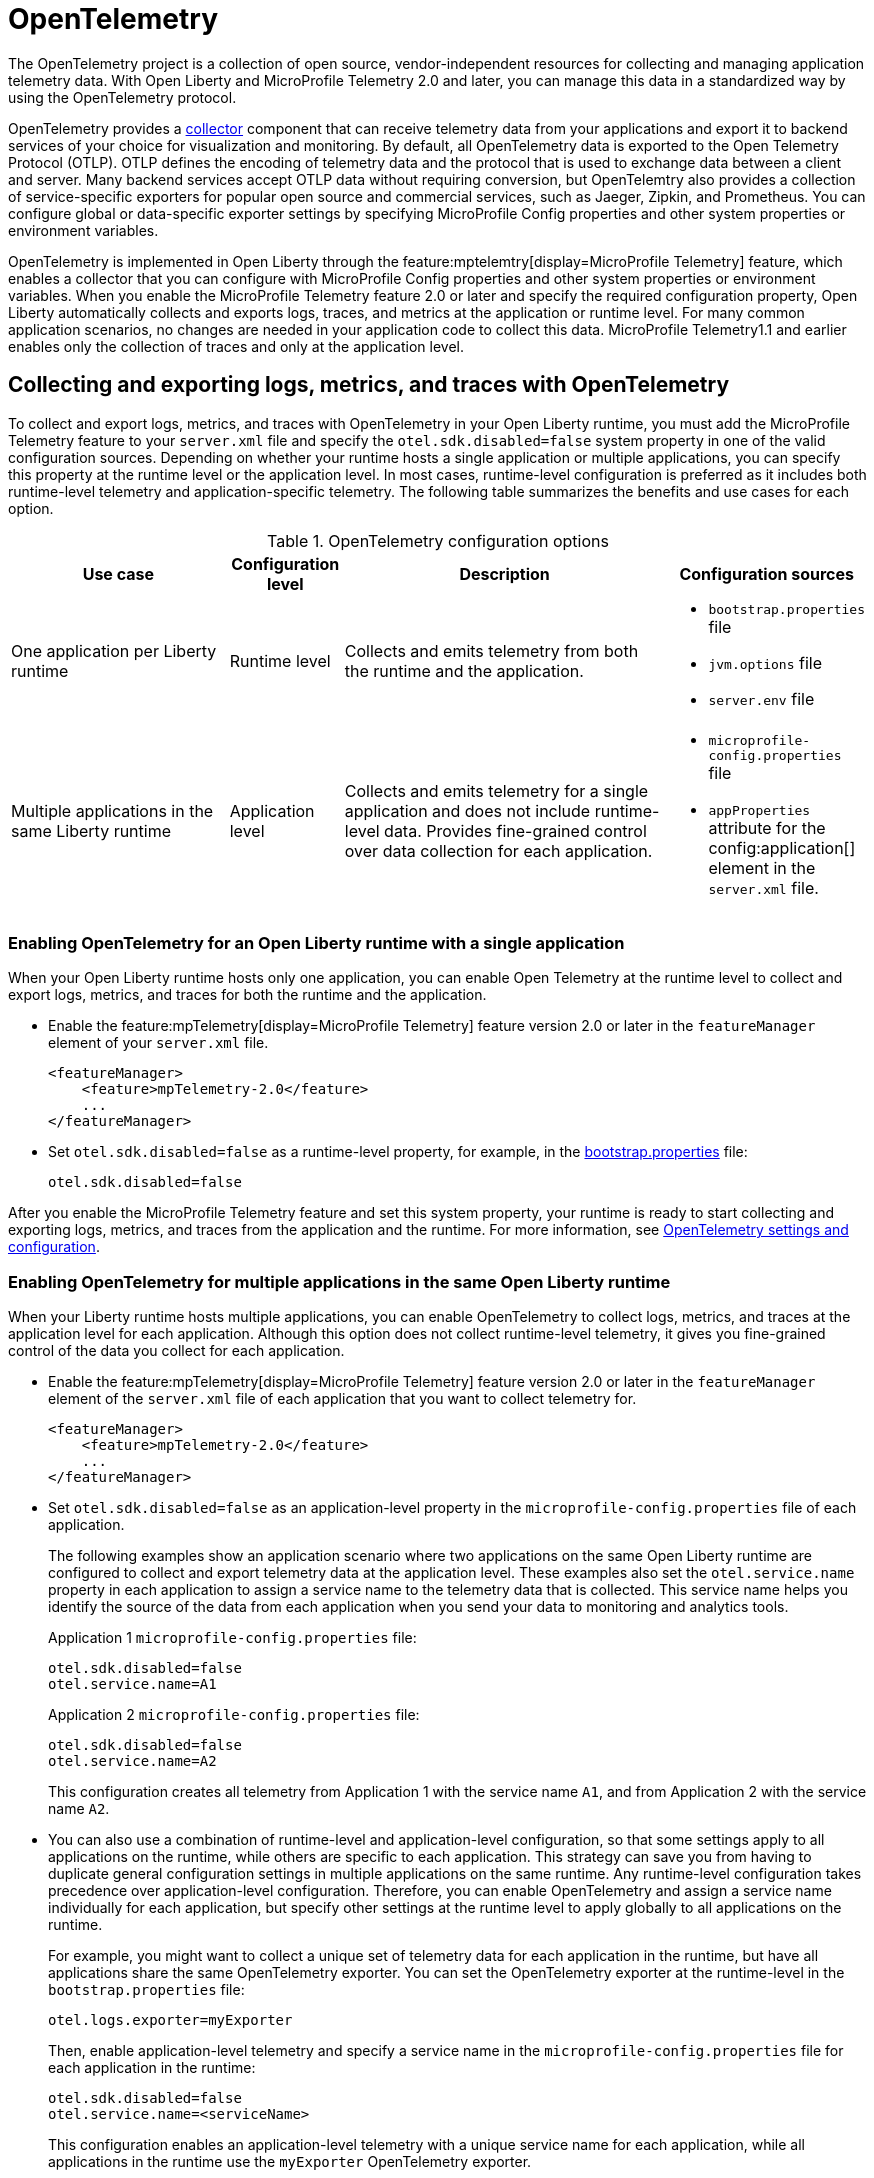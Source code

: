 // Copyright (c) 2022 IBM Corporation and others.
// Licensed under Creative Commons Attribution-NoDerivatives
// 4.0 International (CC BY-ND 4.0)
//   https://creativecommons.org/licenses/by-nd/4.0/
//
// Contributors:
//     IBM Corporation
//
:page-description:
:seo-description:
:page-layout: general-reference
:page-type: general
= OpenTelemetry

The OpenTelemetry project is a collection of open source, vendor-independent resources for collecting and managing application telemetry data. With Open Liberty and MicroProfile Telemetry 2.0 and later, you can manage this data in a standardized way by using the OpenTelemetry protocol.

OpenTelemetry provides a link:https://opentelemetry.io/docs/collector/[collector] component that can receive telemetry data from your applications and export it to backend services of your choice for visualization and monitoring. By default, all OpenTelemetry data is exported to the Open Telemetry Protocol (OTLP). OTLP defines the encoding of telemetry data and the protocol that is used to exchange data between a client and server. Many backend services accept OTLP data without requiring conversion, but OpenTelemtry also provides a collection of service-specific exporters for popular open source and commercial services, such as Jaeger, Zipkin, and Prometheus. You can configure global or data-specific exporter settings by specifying MicroProfile Config properties and other system properties or environment variables.

OpenTelemetry is implemented in Open Liberty through the feature:mptelemtry[display=MicroProfile Telemetry] feature, which enables a collector that you can configure with MicroProfile Config properties and other system properties or environment variables. When you enable the MicroProfile Telemetry feature 2.0 or later and specify the required configuration property, Open Liberty automatically collects and exports logs, traces, and metrics at the application or runtime level. For many common application scenarios, no changes are needed in your application code to collect this data. MicroProfile Telemetry1.1 and earlier enables only the collection of traces and only at the application level.

[#global]
== Collecting and exporting logs, metrics, and traces with OpenTelemetry

To collect and export logs, metrics, and traces with OpenTelemetry in your Open Liberty runtime, you must add the MicroProfile Telemetry feature to your `server.xml` file and specify the `otel.sdk.disabled=false` system property in one of the valid configuration sources. Depending on whether your runtime hosts a single application or multiple applications, you can specify this property at the runtime level or the application level. In most cases, runtime-level configuration is preferred as it includes both runtime-level telemetry and application-specific telemetry. The following table summarizes the benefits and use cases for each option.

.OpenTelemetry configuration options
[options="header"cols="4,2,6a,3a"]
|===
|Use case| Configuration level | Description | Configuration sources

| One application per Liberty runtime
| Runtime level
| Collects and emits telemetry from both the runtime and the application.
| * `bootstrap.properties` file
* `jvm.options` file
* `server.env` file

| Multiple applications in the same Liberty runtime
| Application level
| Collects and emits telemetry for a single application and does not include runtime-level data. Provides fine-grained control over data collection for each application.
| * `microprofile-config.properties` file
* `appProperties` attribute for the config:application[] element in the `server.xml` file.
|===

=== Enabling OpenTelemetry for an Open Liberty runtime with a single application

When your Open Liberty runtime hosts only one application, you can enable Open Telemetry at the runtime level to collect and export logs, metrics, and traces for both the runtime and the application.

* Enable the feature:mpTelemetry[display=MicroProfile Telemetry] feature version 2.0 or later in the `featureManager` element of your `server.xml` file.
+
[source,xml]
----
<featureManager>
    <feature>mpTelemetry-2.0</feature>
    ...
</featureManager>
----

* Set `otel.sdk.disabled=false` as a runtime-level property, for example, in the xref:reference:config/server-configuration-overview.adoc#bootstrap-properties[bootstrap.properties] file:
+
----
otel.sdk.disabled=false
----

After you enable the MicroProfile Telemetry feature and set this system property, your runtime is ready to start collecting and exporting logs, metrics, and traces from the application and the runtime. For more information, see <<config,OpenTelemetry settings and configuration>>.

=== Enabling OpenTelemetry for multiple applications in the same Open Liberty runtime

When your Liberty runtime hosts multiple applications, you can enable OpenTelemetry to collect logs, metrics, and traces at the application level for each application. Although this option does not collect runtime-level telemetry, it gives you fine-grained control of the data you collect for each application.

* Enable the feature:mpTelemetry[display=MicroProfile Telemetry] feature version 2.0 or later in the `featureManager` element of the `server.xml` file of each application that you want to collect telemetry for.
+
[source,xml]
----
<featureManager>
    <feature>mpTelemetry-2.0</feature>
    ...
</featureManager>
----

* Set `otel.sdk.disabled=false` as an application-level property in the `microprofile-config.properties` file of each application.
+
The following examples show an application scenario where two applications on the same Open Liberty runtime are configured to collect and export telemetry data at the application level. These examples also set the `otel.service.name` property in each application to assign a service name to the telemetry data that is collected. This service name helps you identify the source of the data from each application when you send your data to monitoring and analytics tools.
+
Application 1 `microprofile-config.properties` file:
+
----
otel.sdk.disabled=false
otel.service.name=A1
----
+
Application 2 `microprofile-config.properties` file:
+
----
otel.sdk.disabled=false
otel.service.name=A2
----
+
This configuration creates all telemetry from Application 1 with the service name `A1`, and from Application 2 with the service name `A2`.

* You can also use a combination of runtime-level and application-level configuration, so that some settings apply to all applications on the runtime, while others are specific to each application. This strategy can save you from having to duplicate general configuration settings in multiple applications on the same runtime. Any runtime-level configuration takes precedence over application-level configuration. Therefore, you can enable OpenTelemetry and assign a service name individually for each application, but specify other settings at the runtime level to apply globally to all applications on the runtime.
+
For example, you might want to collect a unique set of telemetry data for each application in the runtime, but have all applications share the same OpenTelemetry exporter. You can set the OpenTelemetry exporter at the runtime-level in the `bootstrap.properties` file:
+
----
otel.logs.exporter=myExporter
----
+
Then, enable application-level telemetry and specify a service name in the `microprofile-config.properties` file for each application in the runtime:
+
----
otel.sdk.disabled=false
otel.service.name=<serviceName>
----
+
This configuration enables an application-level telemetry with a unique service name for each application, while all applications in the runtime use the `myExporter` OpenTelemetry exporter.

After you enable the MicroProfile Telemetry feature and set the `otel.sdk.disabled=false` property for each application on the runtime, your applications are ready to start collecting and exporting logs, metrics, and traces.

[#config]
== OpenTelemetry settings and configuration

When you enable OpenTelemetry for Open Liberty, by default, all telemetry data is exported to the Open Telemetry Protocol (OTLP) at the `\http://localhost:4317` endpoint. You can configure alternative global or data-specific exporter settings by specifying MicroProfile Config properties and other system properties or environment variables. Open Liberty supports all link:https://opentelemetry.io/docs/languages/java/configuration/#environment-variables-and-system-properties[OpenTelemtry Java configuration properties].

For information about commonly-used configuration properties, see xref:reference:microprofile-config-properties.adoc#telemetry[MicroPRofile Config properties: MicroPRofile Telemetry]. For common configuration examples, see the feature:mptelemtry[display=MicroProfile Telemetry] feature page.

[#traces]
=== Trace

When you enable OpenTelemetry for Open Liberty, Jakarta RESTful Web Services and JAX-RS applications are instrumented for trace by default. Spans are automatically generated for incoming HTTP requests, including static files, servlets, and JSPs. These spans are automatically exported according to the configured OpenTelemetry settings.

Automatic instrumentation is available only for JAX-RS and Jakarta RESTful web service applications. To create spans for other operations, such as database calls, you can add manual instrumentation to the source code for those operations by using the OpenTelemetry API. Alternatively, you can attach the OpenTelemetry Java agent to any Java 8+ application. For more information about these options, see xref:telemetry-trace.adoc#t[Code instrumentation for MicroProfile Telemetry tracing].

[#logs]
=== Logs

OpenTelemetry automatically collects any logs that are sent to the `java.util.logging` API. Any messages that are logged at a `java.util.logging.Level` log level of `INFO` and above are considered messages. Levels below `INFO` are considered trace. By default, OpenTelemetry automatically collects messages, but you can configure the sources that it collects from in your `server.xml` file. For more information, see link:/docs/latest/reference/feature/mpTelemetry-2.0.html#_collect_logs_from_a_specified_source[Collect logs from a specified source].

For information about Liberty message event fields for OpenTelemetry, see xref:mptel-log-events-list.adoc[MicroProfile Telemetry log events reference list].

By default, the OpenTelemetry Simple logRecord Processor is enabled, so the records are sent immediately. However, if you want to send the records in batches, you can also configure the logging-specific Batch LogRecord Processor properties.


[#metrics]
=== Metrics

For a list of metrics that are available for Open Liberty when you enable the MicroProfile Telemetry feature 2.0 or later, see xref:mptelemetry-metrics-list.adoc[MicroProfile Telemetry metrics reference list].

By default, OpenTelemetry exports metric data at an interval of 60 seconds. You can modify the export interval and other default settings by using MicroProfile config properties.

== See also

https://opentelemetry.io/[OpenTelemetry project]
